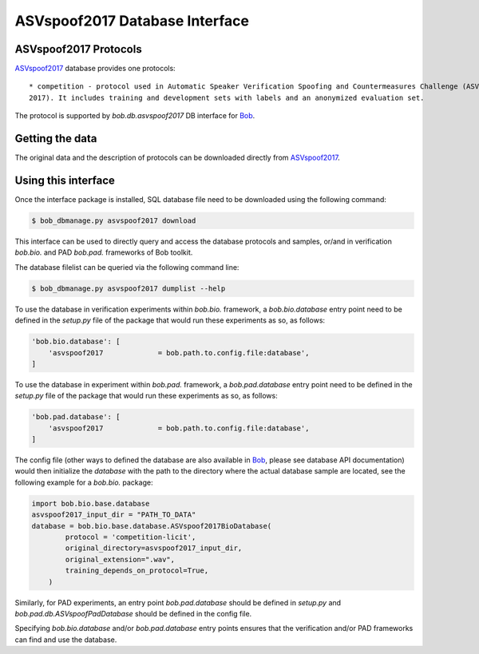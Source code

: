 .. vim: set fileencoding=utf-8 :
.. @author: Pavel Korshunov <Pavel.Korshunov@idiap.ch>
.. @date:   Fri 3 Feb 15:06:22 CEST 2017

.. _bob.db.asvspoof2017:

=================================
 ASVspoof2017 Database Interface
=================================

ASVspoof2017 Protocols
----------------------

ASVspoof2017_ database provides one protocols::

    * competition - protocol used in Automatic Speaker Verification Spoofing and Countermeasures Challenge (ASVspoof
    2017). It includes training and development sets with labels and an anonymized evaluation set.

The protocol is supported by `bob.db.asvspoof2017` DB interface for Bob_.


Getting the data
----------------

The original data and the description of protocols can be downloaded directly from ASVspoof2017_.


Using this interface 
--------------------

Once the interface package is installed, SQL database file need to be downloaded using the following command:

.. code-block:: sh

    $ bob_dbmanage.py asvspoof2017 download


This interface can be used to directly query and access the database protocols and samples, or/and in verification `bob.bio.` and PAD `bob.pad.` frameworks of Bob toolkit.

The database filelist can be queried via the following command line:

.. code-block:: sh

    $ bob_dbmanage.py asvspoof2017 dumplist --help

To use the database in verification experiments within `bob.bio.` framework, a `bob.bio.database` entry point need to be defined in the `setup.py` file of the package that would run these experiments as so, as follows:

.. code-block:: python

        'bob.bio.database': [
            'asvspoof2017             = bob.path.to.config.file:database',
	]

To use the database in experiment within `bob.pad.` framework, a `bob.pad.database` entry point need to be defined in the `setup.py` file of the package that would run these experiments as so, as follows:

.. code-block:: python

        'bob.pad.database': [
            'asvspoof2017             = bob.path.to.config.file:database',
	]

The config file (other ways to defined the database are also available in Bob_, please see database API documentation) would then initialize the `database` with the path to the directory where the actual database sample are located, see the following
example for a `bob.bio.` package:

.. code-block:: python

    import bob.bio.base.database
    asvspoof2017_input_dir = "PATH_TO_DATA"
    database = bob.bio.base.database.ASVspoof2017BioDatabase(
	    protocol = 'competition-licit',
	    original_directory=asvspoof2017_input_dir,
	    original_extension=".wav",
	    training_depends_on_protocol=True,
	)

Similarly, for PAD experiments, an entry point `bob.pad.database` should be defined in `setup.py` and `bob.pad.db.ASVspoofPadDatabase` should be defined in the config file.

Specifying `bob.bio.database` and/or `bob.pad.database` entry points ensures that the verification and/or PAD frameworks can find and use the database.


.. _bob: https://www.idiap.ch/software/bob
.. _ASVspoof2017: http://www.spoofingchallenge.org/
.. _idiap: http://www.idiap.ch


